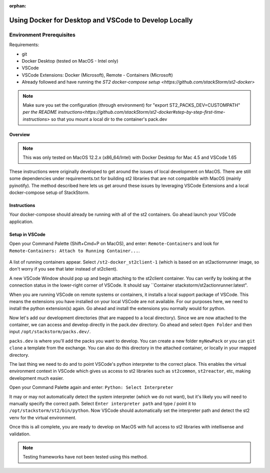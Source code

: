 :orphan:

Using Docker for Desktop and VSCode to Develop Locally
======================================================

Environment Prerequisites
~~~~~~~~~~~~~~~~~~~~~~~~~

Requirements:

-  git
-  Docker Desktop (tested on MacOS - Intel only)
-  VSCode
-  VSCode Extensions: Docker (Microsoft), Remote - Containers (Microsoft)
-  Already followed and have running the `ST2 docker-compose setup <https://github.com/stackStorm/st2-docker>`
.. note:: 
  Make sure you set the configuration (through environment) for "export ST2_PACKS_DEV=CUSTOMPATH" `per the README instructions<https://github.com/stackStorm/st2-docker#step-by-step-first-time-instructions>`
  so that you mount a local dir to the container's pack.dev

Overview
--------

.. note::
  This was only tested on MacOS 12.2.x (x86_64/Intel) with Docker Desktop for Mac 4.5 and VSCode 1.65

These instructions were originally developed to get around the issues of local development on MacOS. There are still some dependencies under 
requirements.txt for building st2 libraries that are not compatible with MacOS (mainly pyinotify). The method described here lets us get
around these issues by leveraging VSCode Extensions and a local docker-compose setup of StackStorm.

Instructions
------------

Your docker-compose should already be running with all of the st2 containers. Go ahead launch your VSCode application.

Setup in VSCode
---------------

Open your Command Palette (Shift+Cmd+P on MacOS), and enter: ``Remote-Containers`` and look for ``Remote-Containers: Attach to Running Container...``.

.. figure:: /_static/images/vscode_remote_containers.png
    :align: center

A list of running containers appear. Select ``/st2-docker_st2client-1`` (which is based on an st2actionrunner image, so don't worry if you see that later
instead of st2client).

A new VSCode Window should pop up and begin attaching to the st2client container. You can verify by looking at the connection status in the lower-right corner
of VSCode. It should say ``Container stackstorm/st2actionrunner:latest".

When you are running VSCode on remote systems or containers, it installs a local support package of VSCode. This means the extensions you have installed on your
local VSCode are not available. For our purposes here, we need to install the python extension(s) again. Go ahead and install the extensions you normally would
for python.

Now let's add our development directories (that are mapped to a local directory). Since we are now attached to the container, we can access and develop directly
in the pack.dev directory. Go ahead and select ``Open Folder`` and then input ``/opt/stackstorm/packs.dev/``.

``packs.dev`` is where you'll add the packs you want to develop. You can create a new folder ``myNewPack`` or you can ``git clone`` a template from the exchange.
You can also do this directory in the attached container, or locally in your mapped directory.

The last thing we need to do and to point VSCode's python interpreter to the correct place. This enables the virtual environment context in VSCode which gives
us access to st2 libraries such as ``st2common``, ``st2reactor``, etc, making development much easier.

Open your Command Palette again and enter: ``Python: Select Interpreter``

It may or may not automatically detect the system interpreter (which we do not want), but it's likely you will need to manually specify the correct path. 
Select ``Enter interpreter path`` and type / point it to ``/opt/stackstorm/st2/bin/python``. Now VSCode should automatically set the interpreter path and detect
the st2 venv for the virtual environment.

Once this is all complete, you are ready to develop on MacOS with full access to st2 libraries with intellisense and validation.

.. note:: 
    Testing frameworks have not been tested using this method.
